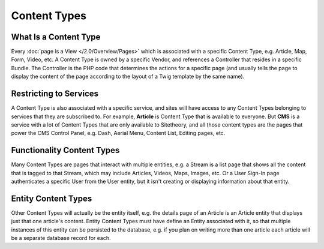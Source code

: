 #############
Content Types
#############

**********************
What Is a Content Type
**********************

Every :doc:`page is a View </2.0/Overview/Pages>` which is associated with a specific Content Type, e.g. Article, Map, Form, Video, etc. A Content Type is owned by a specific Vendor, and references a Controller that resides in a specific Bundle. The Controller is the PHP code that determines the actions for a specific page (and usually tells the page to display the content of the page according to the layout of a Twig template by the same name).

.. _overview-restricting-to-services:

***********************
Restricting to Services
***********************

A Content Type is also associated with a specific service, and sites will have access to any Content Types belonging to services that they are subscribed to. For example, **Article** is Content Type that is available to everyone. But **CMS** is a service with a lot of Content Types that are only available to Sitetheory, and all those content types are the pages that power the CMS Control Panel, e.g. Dash, Aerial Menu, Content List, Editing pages, etc.


.. _overview-functionality-content-types:

***************************
Functionality Content Types
***************************

Many Content Types are pages that interact with multiple entities, e.g. a Stream is a list page that shows all the content that is tagged to that Stream, which may include Articles, Videos, Maps, Images, etc. Or a User Sign-In page authenticates a specific User from the User entity, but it isn't creating or displaying information about that entity.


.. _overview-entity-content-types:

********************
Entity Content Types
********************

Other Content Types will actually be the entity itself, e.g. the details page of an Article is an Article entity that displays just that one article's content. Entity Content Types must have define an Entity associated with it, so that multiple instances of this entity can be persisted to the database, e.g. if you plan on writing more than one article each article will be a separate database record for each.